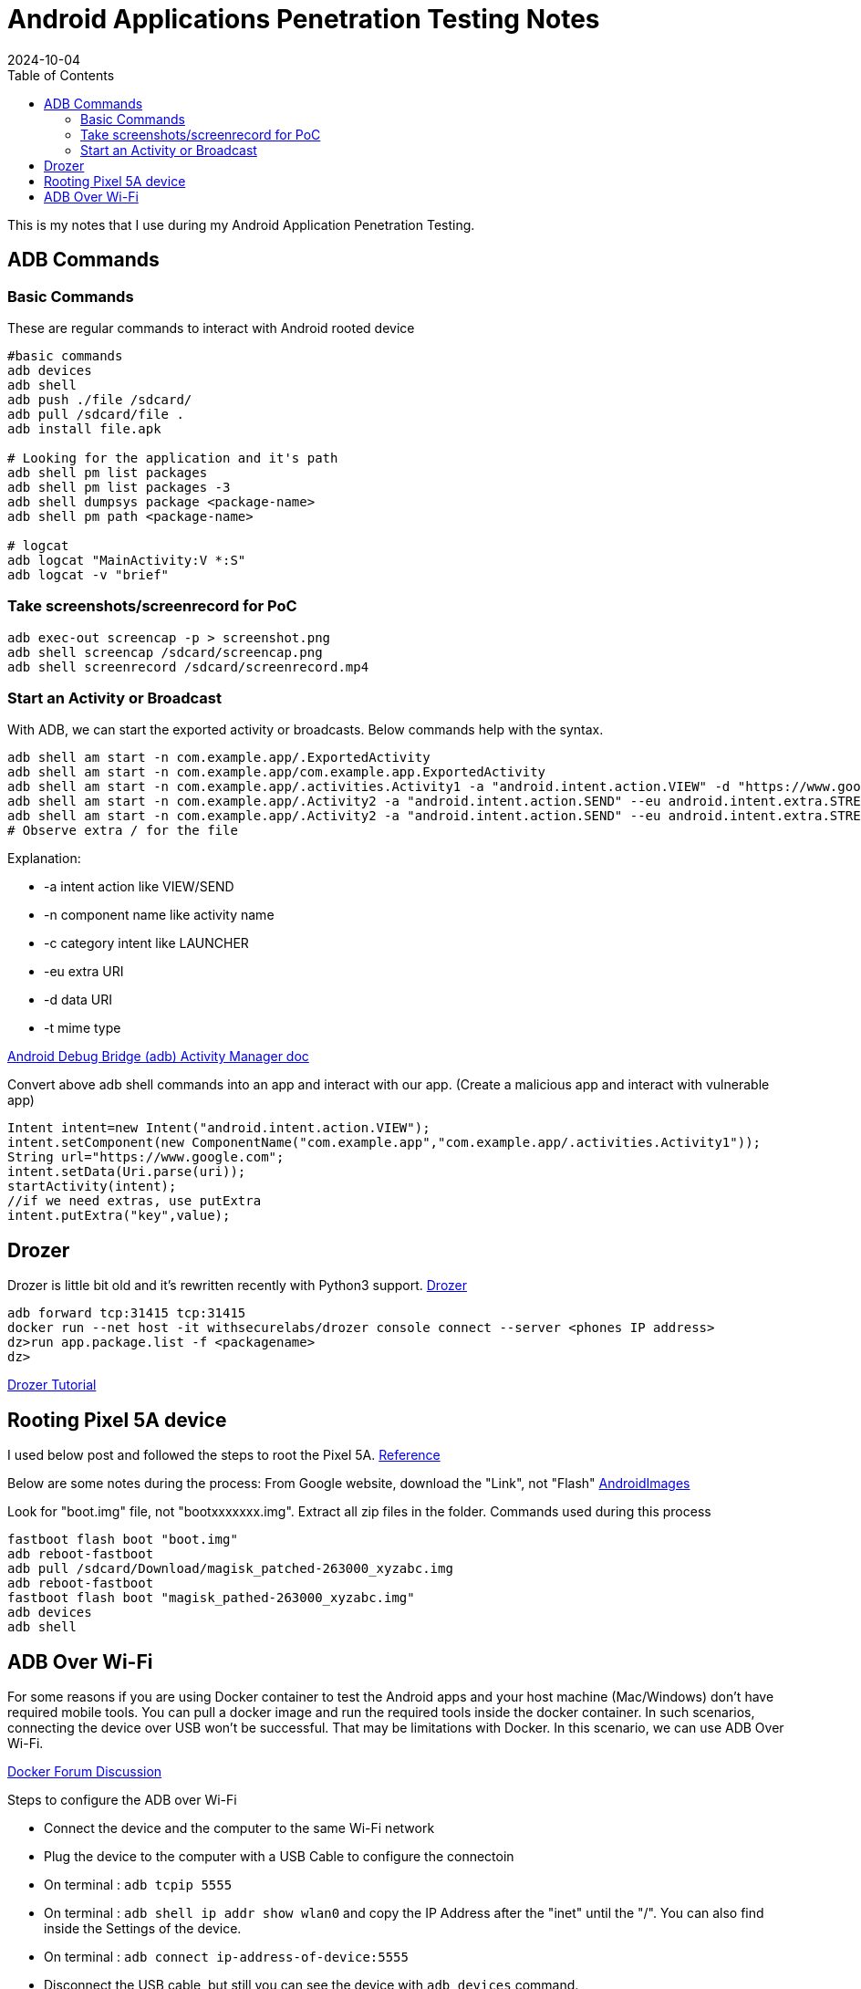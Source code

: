 = Android Applications Penetration Testing Notes
:imagesdir: /assets/images/posts/first-post
:page-excerpt: This is the very first post of this blog!!!!
:page-tags: [Android, Pen Testing, Notes]
:revdate: 2024-10-04
//:page-published: false
:toc: auto

This is my notes that I use during my Android Application Penetration Testing. 
// Here's a quick demo of a few features from https://asciidoc.org[AsciiDoc^].

//== Including an image

//image:first-post.png[First post!]

== ADB Commands

=== Basic Commands

These are regular commands to interact with Android rooted device

[source,bash]
----
#basic commands
adb devices
adb shell 
adb push ./file /sdcard/
adb pull /sdcard/file . 
adb install file.apk

# Looking for the application and it's path 
adb shell pm list packages
adb shell pm list packages -3
adb shell dumpsys package <package-name>
adb shell pm path <package-name>

# logcat
adb logcat "MainActivity:V *:S"
adb logcat -v "brief"

----

=== Take screenshots/screenrecord for PoC

[source,bash]
----
adb exec-out screencap -p > screenshot.png
adb shell screencap /sdcard/screencap.png
adb shell screenrecord /sdcard/screenrecord.mp4
----

=== Start an Activity or Broadcast
With ADB, we can start the exported activity or broadcasts. Below commands help with the syntax. 
[source,bash]
----
adb shell am start -n com.example.app/.ExportedActivity
adb shell am start -n com.example.app/com.example.app.ExportedActivity
adb shell am start -n com.example.app/.activities.Activity1 -a "android.intent.action.VIEW" -d "https://www.google.com" 
adb shell am start -n com.example.app/.Activity2 -a "android.intent.action.SEND" --eu android.intent.extra.STREAM content://sdcard/Download/Test.pdf 
adb shell am start -n com.example.app/.Activity2 -a "android.intent.action.SEND" --eu android.intent.extra.STREAM file:///sdcard/Download/Test.pdf 
# Observe extra / for the file
----

Explanation: 

* -a intent action like VIEW/SEND
* -n component name like activity name
* -c category intent like LAUNCHER
* -eu extra URI
* -d data URI
* -t mime type

link:https://developer.android.com/tools/adb#am[Android Debug Bridge (adb) Activity Manager doc]

Convert above adb shell commands into an app and interact with our app. (Create a malicious app and interact with vulnerable app)

[source,kotlin]
----
Intent intent=new Intent("android.intent.action.VIEW");
intent.setComponent(new ComponentName("com.example.app","com.example.app/.activities.Activity1"));
String url="https://www.google.com";
intent.setData(Uri.parse(uri));
startActivity(intent);
//if we need extras, use putExtra
intent.putExtra("key",value);

----

== Drozer
Drozer is little bit old and it's rewritten recently with Python3 support. 
link:https://github.com/WithSecureLabs/drozer[Drozer]
[source,bash]
----
adb forward tcp:31415 tcp:31415
docker run --net host -it withsecurelabs/drozer console connect --server <phones IP address>
dz>run app.package.list -f <packagename>
dz>
----
link:https://book.hacktricks.xyz/mobile-pentesting/android-app-pentesting/drozer-tutorial[Drozer Tutorial]

== Rooting Pixel 5A device
I used below post and followed the steps to root the Pixel 5A. 
link:https://www.naldotech.com/root-pixel-5a-5g-magisk/[Reference]

Below are some notes during the process:
From Google website, download the "Link", not "Flash"
link:https://developers.google.com/android/images#barbet[AndroidImages]

Look for "boot.img" file, not "bootxxxxxxx.img". Extract all zip files in the folder. 
Commands used during this process
[source,bash]
----
fastboot flash boot "boot.img"
adb reboot-fastboot
adb pull /sdcard/Download/magisk_patched-263000_xyzabc.img
adb reboot-fastboot
fastboot flash boot "magisk_pathed-263000_xyzabc.img"
adb devices
adb shell
----

== ADB Over Wi-Fi
For some reasons if you are using Docker container to test the Android apps and your host machine (Mac/Windows) don't have required mobile tools. You can pull a docker image and run the required tools inside the docker container. In such scenarios, connecting the device over USB won't be successful. That may be limitations with Docker. 
In this scenario, we can use ADB Over Wi-Fi.

link:https://forums.docker.com/t/unable-to-access-android-usb-device-from-docker-container/21781[Docker Forum Discussion]

Steps to configure the ADB over Wi-Fi

* Connect the device and the computer to the same Wi-Fi network
* Plug the device to the computer with a USB Cable to configure the connectoin
* On terminal : `adb tcpip 5555`
* On terminal : `adb shell ip addr show wlan0` and copy the IP Address after the "inet" until the "/". You can also find inside the Settings of the device. 
* On terminal : `adb connect ip-address-of-device:5555`
* Disconnect the USB cable, but still you can see the device with `adb devices` command.


// <1> https://docs.asciidoctor.org/asciidoc/latest/verbatim/callouts/[Callouts^] can be used to provide additional information about a specific line of code.

// [NOTE]
// ====
// Did you notice the `Copy to clipboard` button in the top-right corner of the code block?
// That feature is provided by the blog theme, https://mmistakes.github.io/minimal-mistakes/docs/configuration/#code-block-copy-button[Minimal Mistakes^].
// ====

// == Drawing the reader's attention with admonitions

// [NOTE]
// ====
// This is a `NOTE` admonition.
// ====

// [TIP]
// ====
// This is a `TIP` admonition.
// ====

// [WARNING]
// ====
// This is a `WARNING` admonition.
// ====

// [IMPORTANT]
// ====
// This is an `IMPORTANT` admonition.
// ====

// [CAUTION]
// ====
// This is a `CAUTION` admonition.
// ====

// Learn more about admonitions in https://docs.asciidoctor.org/asciidoc/latest/blocks/admonitions/[Asciidoctor Docs^].

